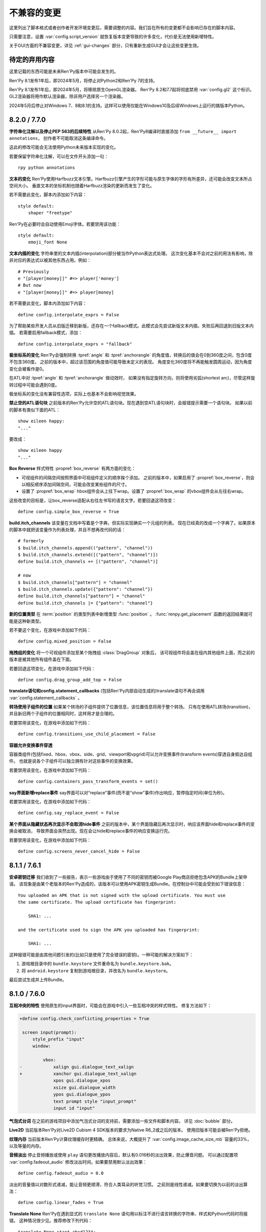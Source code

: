 ﻿.. _incompatible-changes:

不兼容的变更
====================

这里列出了脚本格式或者创作者开发环境变更后，需要调整的内容。我们旨在所有的变更都不会影响已存在的脚本内容。

只需要注意，设置 :var:`config.script_version` 就恢复版本变更导致的许多变化，代价是无法使用新增特性。

关于GUI方面的不兼容变更，详见 :ref:`gui-changes` 部分，只有重新生成GUI才会让这些变更生效。

.. _pending-deprecations:

待定的弃用内容
--------------

这里记载的东西可能是未来Ren'Py版本中可能会发生的。

Ren'Py 8.1发布1年后，即2024年5月，将停止对Python2和Ren'Py 7的支持。

Ren'Py 8.1发布1年后，即2024年5月，将移除原生OpenGL渲染器。
Ren'Py 8.2和7.7起将彻底禁用 :var:`config.gl2` 这个标识。GL2渲染器将用作默认渲染器，除非用户选择另一个渲染器。

2024年5月后停止对Windows 7、8和8.1的支持。这样可以使用仅能在Windows10及后续Windows上运行的搞版本Python。

.. _incompatible-8.2.0:
.. _incompatible-7.7.0:

8.2.0 / 7.7.0
-------------

**字符串化注解以及停止PEP 563的后续特性** 从Ren'Py 8.0.2起，Ren'Py8编译时直接添加 ``from __future__ import annotations``，
创作者不可能取消这条编译命令。

这此的修改可能会无法使用Python未来版本实现的变化。

若要保留字符串化注解，可以在文件开头添加一句：

::

    rpy python annotations

**文本的变化** Ren'Py使用Harfbuzz文本引擎。Harfbuzz引擎产生的字形可能与原生字体的字形有所差异，还可能会改变文本所占空间大小。
垂直文本的坐标机制也随着Harfbuzz渲染的更新而发生了变化。

若不需要此变化，脚本内添加如下内容：

::

    style default:
        shaper "freetype"

Ren'Py在必要时会自动使用Emoji字体。若要禁用该功能：

::

    style default:
        emoji_font None

**文本内插的变化** 字符串里的文本内插(interpolation)部分被当作Python表达式处理。
这次变化基本不会对之前的用法有影响，除非对应的表达式以被其他东西占用。例如：

::

    # Previously
    e "[player[money]]" #=> player['money']
    # But now
    e "[player[money]]" #=> player[money]

若不需要此变化，脚本内添加如下内容：

::

    define config.interpolate_exprs = False

为了帮助某些开发人员从旧版迁移到新版，还存在一个fallback模式。此模式会先尝试新版文本内插，失败后再回退到旧版文本内插。
若需要启用fallback模式，添加：

::

    define config.interpolate_exprs = "fallback"

**极坐标系的变化** Ren'Py会强制转换 :tpref:`angle` 和 :tpref:`anchorangle` 的角度值，转换后的值会在0到360度之间，包含0度不包含360度。
之前的版本中，超过该范围的角度值可能导致未定义的表现。
角度变化360度将不再能触发圆周运动，因为角度变化会被看作是0。

在ATL中对 :tpref:`angle` 和 :tpref:`anchorangle` 做动效时，
如果没有指定旋转方向，则将使用劣弧(shortest arc)，尽管这样旋转过程中可能会遇到0度。

极坐标系的变化没有兼容性选项，实际上也基本不会影响视觉效果。

**禁止空的ATL语句块** 之前版本的Ren'Py允许空的ATL语句块。现在遇到空ATL语句块时，会报错提示需要一个语句块。
如果以前的脚本有类似下面的ATL：

::

    show eileen happy:
    "..."

要改成：

::

    show eileen happy
    "..."

**Box Reverse** 样式特性 :propref:`box_reverse` 有两方面的变化：

* 可视组件的间隔空间按照界面中可视组件定义的顺序挨个添加。
  之前的版本中，如果启用了 :propref:`box_reverse`，则会以相反顺序添加间隔空间，可能会改变某些组件的尺寸。
* 设置了 :propref:`box_wrap` hbox组件会从上往下wrap。设置了 :propref:`box_wrap` 的vbox组件会从左往右wrap。

这些改变的目标是，让box_reverse适配从右往左书写的语言文字。若要回退这项改变：

::

    define config.simple_box_reverse = True

**build.itch_channels** 该变量在文档中写着是个字典，但实际实现确实一个元组的列表。
现在已经真的改成一个字典了。如果原本的脚本中就把该变量作为列表处理，并且不想再改代码的话：

::

    # formerly
    $ build.itch_channels.append(("pattern", "channel"))
    $ build.itch_channels.extend([("pattern", "channel")])
    define build.itch_channels += [("pattern", "channel")]

    # now
    $ build.itch_channels["pattern"] = "channel"
    $ build.itch_channels.update({"pattern": "channel"})
    define build.itch_channels["pattern"] = "channel"
    define build.itch_channels |= {"pattern": "channel"}

**新的位置类型** 在 :term:`position` 的类型列表中新增类型 :func:`position` 。
:func:`renpy.get_placement` 函数的返回结果就可能是这种新类型。

若不要这个变化，在游戏中添加如下代码：
::

    define config.mixed_position = False

**拖拽组的变化** 将一个可视组件添加至某个拖拽组 :class:`DragGroup` 对象后，
该可视组件将会盖在组内其他组件上面，而之前的版本是被其他所有组件盖在下面。

若要回退这项变化，在游戏中添加如下代码：

::

    define config.drag_group_add_top = False

**translate语句和config.statement_callbacks** (包括Ren'Py内部自动生成的)translate语句不再会调用 :var:`config.statement_callbacks` 。

**转场使用子组件的位置** 如果某个转场的子组件提供了位置信息，该位置信息将用于整个转场。
只有在使用ATL转场(transition)，并且新旧两个子组件的位置相同时，这样用才是合理的。

若要禁用该变化，在游戏中添加如下代码：

::

    define config.transitions_use_child_placement = False

**容器允许变换事件穿透**

容器类组件(包括fixed、hbox、vbox、side、grid、viewport和vpgrid)可以允许变换事件(transform events)穿透自身抵达自组件。
也就是说各个子组件可以独立拥有针对这些事件的变换效果。

若要禁用该变化，在游戏中添加如下代码：

::

    define config.containers_pass_transform_events = set()

**say界面新增replace事件** say界面可以对“replace”事件(而不是“show”事件)作出响应，暂停指定时间(单位为秒)。

若要禁用该变化，在游戏中添加如下代码：

::

    define config.say_replace_event = False

**某个界面从隐藏状态再次显示不会取消hide事件** 之前的版本中，某个界面隐藏后再次显示时，响应该界面hide和replace事件的变换会被取消，
导致界面会突然出现。现在会让hide和replace事件的响应变换运行完。

若要禁用该变化，在游戏中添加如下代码：

::

    define config.screens_never_cancel_hide = False

.. _incompatible-8.1.1:
.. _incompatible-7.6.1:

8.1.1 / 7.6.1
-------------

.. _android-key-migration:

**安卓密钥迁移** 我们收到了一些报告，表示一些游戏由于使用了不同的密钥而被Google Play商店拒绝包含APK的Bundle上架申请。
该现象是由某个老版本的Ren'Py造成的，该版本可以使用APK密钥生成Bundle。在控制台中可能会受到如下错误信息：

::

    You uploaded an APK that is not signed with the upload certificate. You must use
    the same certificate. The upload certificate has fingerprint:

        SHA1: ...

    and the certificate used to sign the APK you uploaded has fingerprint:

        SHA1: ...

这种报错可能是由其他问题引发的(比如只是使用了完全错误的密钥)。一种可能的解决方案如下：

1. 游戏根目录中的 ``bundle.keystore`` 文件重命名为 ``bundle.keystore.bak``。
2. 将 ``android.keystore`` 复制到游戏根目录，并改名为 ``bundle.keystore``。

最后尝试生成并上传Bundle。

.. _incompatible-8.1.0:
.. _incompatible-7.6.0:

8.1.0 / 7.6.0
-------------

**互相冲突的特性** 使用原生的input界面时，可能会在游戏中引入一些互相冲突的样式特性。
修复方法如下：

.. code-block:: diff

    +define config.check_conflicting_properties = True

     screen input(prompt):
         style_prefix "input"
         window:

             vbox:
    -            xalign gui.dialogue_text_xalign
    +            xanchor gui.dialogue_text_xalign
                 xpos gui.dialogue_xpos
                 xsize gui.dialogue_width
                 ypos gui.dialogue_ypos
                 text prompt style "input_prompt"
                 input id "input"

**气泡式台词** 在之前的游戏项目中添加气泡式台词的支持前，需要添加一些文件和脚本内容。
详见 :doc:`bubble` 部分。

**Live2D** 当前版本Ren'Py对Live2D Cubism 4 SDK版本的要求为Native R6_2或之后的版本。
使用旧版本可能会被Ren'Py拒绝。

**纹理内存** 当前版本Ren'Py计算纹理缓存时更精确。
总体来说，大概提升了 :var:`config.image_cache_size_mb` 容量的33%，以及等量的内存。

**音频淡出** 停止音频播放或使用 ``play`` 语句更改播放内容后，默认有0.016秒的淡出效果，防止爆音问题。
可以通过配置项 :var:`config.fadeout_audio` 修改淡出时间。如果要禁用默认淡出效果：

::

    define config.fadeout_audio = 0.0


淡出的音量值以对数形式递减，能让音频更顺滑，符合人类耳朵的听觉习惯。
之前则是线性递减。如果要切换为以前的淡出算法：

::

    define config.linear_fades = True

**Translate None** Ren'Py在遇到显式的 ``translate None`` 语句用以标注不进行语言转换的字符串、样式和Python代码时将报错。
这种情况很少见。推荐修改下列代码：

::

    translate None start_abcd1234:
        e "This is a test"

改为：

::

    e "This is a test" id start_abcd1234

也可以直接设置配置项：

::

    define config.check_translate_none = False

**按键映射** :doc:`按键映射 <keymap>` 文档部分大量修改。因此游戏做修改时使用默认的按键映射方案不是个好主意。
不然就要更新或处理原来没有的按键事件。

**文件搜索** 当前版本Ren'Py只会在game/images目录中搜索图片文件，而不管其他类型文件。
如果要在game/images目录中存放其他类型文件，需要设置：

::

    define config.search_prefixes += [ "images/" ]

搜索文件时选用的路径主要考虑文件的用途，而不是文件类型和扩展名。
因此，``renpy.loadable("dlc.jpg")`` 不会搜索game/images/dlc.jpg文件。
如果想要寻找该文件，需要写 ``renpy.loadable("images/dlc.jpg")``。
如果要同时在game和game/images两个路径搜索文件，需要写 ``renpy.loadable("dlc.jpg", "images")``

**安卓** 安卓中需要用到的 ``android.keystore`` 和 ``bundle.keystore`` 文件需要放在项目根目录中，而不再是rapt目录。
这项修改是为了构建不同版本时能使用不同的密钥(key)，或者在不同的安卓版本中使用同一个密钥。

如果想要使用自己拥有的密钥，需要编辑 ``android.json``，把update_keystore设置为False。
然后再编辑 ``rapt/project`` 中的 ``local.properties`` 和 ``bundle.properties``，指向自己的密钥。

安卓配置文件从 ``.android.json`` 改名为 ``android.json``。在旧文件存在的情况下，Ren'Py会自动创建新的文件。

**对话历史** 当前正在显示的对话将进入历史列表(和history界面)。之前的版本中，只有对话完全显示后才会进入历史列表。
正在显示的对话类型会被标记为“current”。

在少数情况下，游戏需要使用旧版本的表现形式，可以修改配置项：

::

    define config.history_current_dialogue = False

**Steam appid** 没有设置 :var:`config.steam_appid` 的情况下，Ren'Py会删除game目录下所有存在的 ``steam_appid.txt`` 文件。
这可以防止使用错误的appid。

**粘滞图层** 新版本引入了粘滞图层的概念，可以根据图像标签(tag)设置显示的图层，而不再是图像定义的默认图层。
在少数情况下，游戏可能要求相同图像标签(tag)的内容同时显示在多个不同的图层上。这种需求是无法实现的。

若要完全禁用粘滞图层，可以修改配置项：

::

    define config.sticky_layers = [ ]

此外，还可以在定义图层时就声明 ``sticky=False``：

::

    init python:
        renpy.add_layer("ptfe", sticky=False)


**方头凹形括号表示Ruby文本**
此版本的Ren'Py引入方头凹形括号表示Ruby文本的语法。
如果原来的游戏中有左方头凹形括号(【)，需要改为连续两个括号转义“【【”后才能正确显示。
(严格来说，只有一对方头凹形括号中出现全角竖条“｜”符号时才必须转义，不过统一语法总是更好。)

若要取消这种Ruby文本语法，在脚本中添加：

::

    define config.lenticular_bracket_ruby = False

**常量存储区** 此版本的Ren'Py引入了 :ref:`常量存储区 <constant-stores>`，并把某些内建的存储常量化了。
常量存储在初始化阶段后不会再改变。以下为存储的常量：

    _errorhandling
    _gamepad
    _renpysteam
    _warper
    audio
    achievement
    build
    director
    iap
    layeredimage
    updater

如果游戏中需要修改存储的某些变量值，(举例来说)可以将对应的变量设置：

::

    define audio._constant = False

**混音器音量** 必须使用新的格式，0.0表示-40dB(电平)，1.0表示0dB(电平)。
若要使用旧版格式：

::

    define config.quadratic_volumes = True

同时，还要将 :var:`config.default_music_volume`、:var:`config.default_sfx_volume` 和 :var:`config.default_voice_volume`
都修改。如果任何一个的值为0.0或1.0，都没效果。

**at transform和全局变量** 在at transform语句块中使用的全局变量不会在变量发生改变时重新计算。
该情况适用于界面中没有用到的ATL。

The recommended fix is to capture the global variable into a local, by changing
推荐的修复方法是，新增一个本地变量，从全局变量赋值。
原脚本：

::

    screen test():
        test "Test":
            at transform:
                xpos global_xpos

需要修改为：

::

    screen test():
        $ local_xpos = global_xpos

        test "Test":
            at transform:
                xpos local_xpos

若要使用原本的设计，需要修改配置项：

::

    define config.at_transform_compare_full_context = True


.. _incompatible-8.0.2:
.. _incompatible-7.5.2:

8.0.2 / 7.5.2
-------------

模态界面会屏蔽 ``pause`` 语句和 :func:`renpy.pause`` 效果，直接终止暂停。
原本是这样的设计，但某些情况下没效果。
若要恢复旧版：

::

    define config.modal_blocks_pause = False

历史记录默认不再使用Ruby/Furigana文本标签。
若要恢复旧版，需要修改screens.rpy文件中的 :var:`gui.history_allow_tags` 配置项：

::

    define gui.history_allow_tags = { "alt", "noalt", "rt", "rb", "art" }

仅在游戏中使用Ruby/Furigana文本标签时才需要注意。

8.0.0 / 7.5.0
-------------

构建分发包时，“Windows, Mac, and Linux for Markets”类型的包不会在添加目录名称和版本号作为zip文件前缀。
若要恢复旧特性，可以在游戏脚本中添加：

::

    init python:
        build.package("market", "zip", "windows linux mac renpy all", "Windows, Mac, Linux for Markets")

对于历史记录中的noalt文本标签，需要编辑 screens.rpy 文件，确保 :var:`gui.history_allow_tags` 中包含“noalt”。
其默认值是：

::

    define gui.history_allow_tags = { "alt", "noalt" }

(该变更在7.4版本中就已添加，只是文档没更新。)

Ren'Py的7.4系列版本中有一些功能反复变更，比如读档后回滚的结果，在 ``after_load`` 脚本标签的变化，
以及 :var:`config.after_load_callbacks` 配置项。
如果你的游戏需要读档后做数据迁移，推荐调用 :func:`renpy.block_rollback` 防止数据变化后的回滚问题。

:var:`config.narrator_menu` 配置项默认值改为True。最近的几个版本中，screen.rpy文件设置的默认值就已经是True了。
若需要改为旧版本：

::

    define config.narrator_menu = False

音效和语音的音频通道将在返回主菜单后自动停止播放。
如果需要回到旧版(返回主菜单后只有movie通道停止)，在游戏脚本中添加：

::

    define config.main_menu_stop_channels = [ "movie" ]

使用 ``call screen`` 调用的界面，默认不再支持前向滚动。
详见 :ref:`变更日志 <call-screen-roll-forward>` 中关于可能引发问题的内容。
前向滚动可以通过所有界面的 `roll_forward` 特性启用：

::

    define config.call_screen_roll_forward = True

用在vbox和hbox中的key和timer语句，不再占据空间。
showif语句中的子组件隐藏式，也同样不占空间。
若需要恢复旧版：

::

    define config.box_skip = False

拖拽组件的 :propref:`focus_mask` 样式特性默认值改为None。
这项改动提升了性能表现，副作用是可视组件的透明像素部分也可以被用于拖动了。
若要恢复旧版功能，将单个拖拽组件的focus_mask特性值设置为True，或者修改全局设置：

::

    style drag:
        focus_mask True

不过两种做法都会降低性能。

样式特性 :propref:`outline_scaling` 的默认值改为“linear”。
窗口缩放系数直接乘以轮廓线大小的值，然后取整。
这可能会导致同心的相近粗细轮廓线可能会混在一起看不清。
若要恢复旧版，将单个文本元素的 outline_scaling 特性设置为“step”，或者修改全局设置：

::

    style default:
        outline_scaling "step"

变换特性 :tpref:`crop_relative` 的默认值改为True，原来为False。
裁剪是若需要指定像素数，需要使用int型数值或 ``absolute`` 数值。
若要恢复旧版的功能，把浮点数转换为整数：

::

    define config.crop_relative_default = False

不过，需要警惕本页文档中的其他内容可能会与上一项引发的冲突，有些部分不能与其他新功能特性同时使用。
比如使用 :tpref:`crop` 特性对 :tpref:`crop_relative` 有用，现在还对 :tpref:`corner1` 和 :tpref:`corner2` 产生影响。

lib/ 目录中针对不同平台的子目录名称发生变化。
``lib/windows-x86_64`` 目录改为 ``lib/py2-windows-x86_64``。
这项改动主要是为了使用Python 3的Ren'py 8版本。
具体的目录名称没有在文档中记录，并且不同的Ren'Py可能会有不同。
我们可以确定的是 ``sys.executable`` 是设置好的。

vpgrid不再能装载超过单元格数量的元素，将 ``allow_underfull`` 特性或 :var:`config.allow_underfull_grids` 配置项设置为True后，只能装在小于单元格数量的元素。

:doc:`层叠式图像 <layeredimage>` 中放置子组件和调整子组件尺寸的方式发生改变。
不再以层叠式图像显示占据的区域，而是以整个界面尺寸，计算子组件的大小和位置，
除非显式指定 :tpref:`xsize`、:tpref:`ysize` 或 :tpref:`xysize` 的值。
若要恢复旧版：

::

    define config.layeredimage_offer_screen = False

或者可以指定层叠式图像的 ``offer_screen`` 特性值为False。

ATL中的 ``function`` 语句仅在运行超过一次之后才限制其运行。
若要恢复旧版，ATL中始终限制function语句：

::

    define config.atl_function_always_blocks = True

7.4.11
------

当前版本Ren'Py将在焦点发生改变，例如界面显示或隐藏时，依然运行某个按钮的unhovered特性。
若要恢复旧版表现：

::

    define config.always_unfocus = False


.. _incompatible-7.4.9:

7.4.9
-----

当前版本Ren'Py在遇到浮点型数值的 :tpref:`xsize` 和 :tpref:`ysize` 时，认为这两个特性表示可用区域的某个比例。
若要恢复回去：

::

    define config.relative_transform_size = False

启用自动语音时，图层、界面和可视组件的阅读顺序发生改变，按与用户的距离从近到远依次朗读。
若要恢复旧的顺序：

::

    define config.tts_front_to_back = False

.. _incompatible-7.4.7:

7.4.7
-----

:propref:`xminimum` 和 :propref:`xmaximum` 都为浮点型数值时，这两个最小值会当作可用区域的一个比例值。
这表示 :propref:`xsize` 也需要调整以达到需要的结果。
这项变更可能会导致某些可视组件的尺寸发生变化。
若要恢复回去：

::

    define config.adjust_minimums = False

ATL可视组件会在其自身首次显示是开始计算动画时间，而不是其所在界面显示时开始计时。
若要恢复回去：

::

    define config.atl_start_on_show = False

输入光标默认闪烁。若要修改：

::

    define config.input_caret_blink = False

.. _incompatible-7-4-6:

7.4.6
-----

7.4.5中对图层清理规则的修改已发生反转。新的 ``camera`` 语句符合新的规则，而 ``show layer`` 语句适用旧规则。

.. _incompatible-7.4.5:

7.4.5
------

当前版本的游戏开发默认使用基于模型的渲染器。若要禁用该渲染器，修改配置项：

::

    define config.gl2 = False

**7.4.6版本已反转**
``scene`` 语句不再清理列表中的图层(layer)。若需要清理图层，使用：

::

    show layer master

“master”是需要清理的图层名称。若要修复旧特性，修改配置项：

::

    define config.scene_clears_layer_at_list = True


.. _incompatible-7.4.3:

7.4.3
-----

当前版本允许用户使用点击(鼠标)忽略使用 :func:`renpy.transition` 转场效果，
使其与使用 ``with`` 的say语句和 ``call screen`` 语句保持一致。
如果要保持原有特性，修改配置项：

::

    define dismiss_blocking_transitions = False


.. _incompatible-7.4.1:

7.4.1
-----

当前版本的暂停效果使用 :func:`renpy.pause` 而不是 ``with Pause(...)`` 。
这意味着用户需要多次点击(鼠标)才能跳过多个暂停。
如果要恢复原来的设置，修改配置项：

::

    define config.pause_with_transition = True

.. _incompatible-7.4:

7.4
---

移动平台仅限于软解解码，可以使用硬件解码播放视频。如果要回归原来的设置：
::

    define config.hw_video = True

当前版本Ren'Py只在图像标签(tag)中至少包含一个属性(attribute)的情况下才会显示侧边栏头像(side image)。禁用该设置：

::

    define config.side_image_requires_attributes = False


7.4版本起，将不再支持初始化阶段以外的场景修改配置项，比如 :var:`config.mouse` 。
请考虑使用 :var:`default_mouse` 配置项设置自定义的鼠标光标。

.. _incompatible-7.3.3:

7.3.3
-----

在配置项 :var:`config.start_callbacks` 中注册的回调功能，任何情况下都会在 ``default`` 语句之后运行。
如果要恢复原来的行为模式(即回调在 ``default`` 语句之前运行)：
::

    define config.early_start_store = True

当视口或vpgrid带有滚动条时，将自动关联minimum、xminimum和yminimum变长特性到对应边的滚动条上，而不仅仅是视口自身的特性。

要绕开这个不兼容点，要么使用 ``viewport_minimum``，``viewport_xminimum`` 和 ``viewport_yminimum``，要么修改配置项：

::

    define config.compat_viewport_minimum = True

.. _incompatible-7.3.0:

7.3.0
-----

界面语言方面，在遇到类似下面的代码时会出现错误提示“a non-constant keyword argument ...
is not allowed after a python block.” ：

::

    screen test():

        default a = 0

        button:
            $ a = 1
            action Return(a)

            text "Test"

原因是，`action` 特性会在Python变量声明之前运行，所以运行结果会返回0而不是1。
如果要禁用这个错误提示功能，请在游戏的game目录下名为 01compat.rpy 的文件中添加一行：

::

    define config.keyword_after_python = True

``side`` 布局的所有子对象的绘制顺序，现在由控制字符串决定。如果要改为原来的固定顺序，请使用：

::

    define config.keep_side_render_order = False

:var:`config.say_attribute_transition_callback` 配置项的接口发生不兼容的改变。
改变后允许使用新旧标签(tag)的集合。
如果要恢复成旧的接口，请使用：

::

    define config.say_attribute_transition_callback_attrs = False

模式参数也有一些改变，当 ``permanent`` 和 ``temporary`` 属性转场都起效时，将返回 ``both`` 。

.. _incompatible-7.2.2:

7.2.2
-----

:var:`config.say_attribute_transition_callback` 配置项已变更，接受一个新的入参，表示显示的图像。

.. _incompatible-7.1.1:

7.1.1
-----

Ren'Py的window auto功能现在会自动判断对话或标题是否带menu语句，并会在合适的时机自动隐藏或显示对话窗口。
启用这项特性需要使用“强制重新编译”。考虑到较老游戏的兼容性问题，这项特性可以通过如下配置关闭：

::

    define config.menu_showed_window = True
    define config.window_auto_show = [ "say" ]
    define config.window_auto_hide = [ "scene", "call screen" ]

由于这并非严格意义上的不兼容变更，对于历史界面(screen)来说，推荐做一点修改。
详见 :ref:`变更日志入口 <history-7.1.1>` 中如何更新游戏的部分。

.. _incompatible-7.1:

7.1
---

当某个图像不正处于显示时，带属性(attribute)的say语句会决定一个头像(side image)，而不是使用之前某个给定的属性。
如果要禁用这项特性，在配置中添加：

::

    define config.say_attributes_use_side_image = False

.. _incompatible-7.0:

7.0
---

Ren'Py现在将自动图像(automatic images)的优先级定义为 init 0，而不是原来那样一个非常低的init级别。
如果需要恢复到以前的情况，需要在游戏脚本中这样写：

::

    init -1:
        define config.late_images_scan = True

现在 :func:`Dissolve` ， :func:`ImageDissolve` 和 :func:`AlphaDissolve` 转场默认使用原可视组件的alpha通道值，就像指定了 ``alpha=True`` 。
如果不使用这个特性，需要在配置中添加：

::

    define config.dissolve_force_alpha = False

已经显示的某个影片精灵(movie sprite)再次使用show命令时，现在会重播该影片。
如果不使用这个特性，需要在配置中添加：

::

    define config.replay_movie_sprites = False


.. _incompatible-6.99-13:

6.99.13
-------

超链接的字体大小继承邻近文本。禁用这个特性，需要在配置中添加：

::

    define config.hyperlink_inherit_size = False

文本标签 {nw} 现在会等待语音和自动语音结束，然后实现文本消失的效果。
如果想禁用这个特性，需要在配置中添加：

::

    define config.nw_voice = False

现在ATL变换(transform)在遇到某个pause语句或者interpolation语句时，会显示至少一帧。
如果游戏中不希望出现这种情况，而是显示为一些快速略过的帧，需要这样配置：

::

    define config.atl_one_frame = False

现在某个语句内显示的图层(layer)，将保持变换(transform)的状态，就跟其他ATL变换一样。
这个特性会导致一些行为表现的变化，例如，语句中多个图层显示的偏移量会保持一致。
如果想禁用这个特性，需要在配置中添加：

::

    define config.keep_show_layer_state = False


如果并非不兼容性变更导致， :func:`renpy.list_files` 会以标准顺序将变更排序。
这会触发Ren'Py对存在歧义的行为进行定，并产生确定的唯一结果。
例如，images目录下有多个同名文件，Ren'Py会随机选取其中之一。(在不同的系统上，选取的文件可能不同。)
现在，Ren'Py运行时总是会选择同一个文件。

.. _incompatible-6.99-12.3:

6.99.12.3
---------

开发者模式下，Ren'Py不再搜索系统已安装的字体文件。
如果游戏使用系统已安装的字体，字体文件应该被复制到game目录下。(但是请确保这个行为符合字体文件的使用许可。)

.. _incompatible-6.99-11:

6.99.11
-------

``style`` 和``translate`` 语句的执行顺序已经改变，详见文档 `the changelog <https://www.renpy.org/doc/html/changelog.html#ren-py-6-99-11>`_ 。
如果不使用这个特性，需要在配置中添加：

::

    define config.new_translate_order = False

注意，不使用这个变更会让新版本的GUI也无法生效。

配置项 :var:`config.quit_action` 的默认值已经变更，改为“游戏中”上下文(context)时退出才会给提示。
如果不使用这个特性，需要在配置中添加：

::

    define config.quit_action = ui.gamemenus("_quit_prompt")


现在Ren'Py增大了按钮和窗口所允许的最大尺寸。
如果不使用这个特性，需要在配置中添加：

::

    define config.enforce_window_max_size = False

.. _incompatible-6.99-9:

6.99.9
------

现在Ren'Py在名为“audio”的通道上播放接口音效，并且支持同时播放多个音效。
该通道的设置未必与定制化的音效通道相同。audio通道可以通过调整配置项 :var:`config.auto_channels` 的值来改变。
或者添加如下代码使用sound通道。

::

    define config.play_channel = "sound"

.. _incompatible-6.99-2:

6.99.2
------

现在Ren'Py会自动扫描图片目录(game目录下名为images的子目录)并搜索图片文件，并基于图片文件名自动定义图像(image)。
如果不使用这个特性，需要在配置中添加：

::

    init python:
        config.image_directory = None


.. _incompatible-6.18:

6.18
----

现在 ``show screen`` 和 ``call screen`` 语句将在界面预处理进程中计算使用的入参。
如果计算结果对某个界面可能会产生副作用， ``show screen`` 和 ``call screen`` 后面就需要使用新增的 ``nopredict`` 分句，这样就不进行预处理。

界面(screen)现在可以接受转场(transition)——转场效果可以让界面从旧的状态转变到新的状态。
如果不使用这个特性，需要将配置项 :var:`config.transition_screens` 设置为false。

同名tag的界面互相替换时，Ren'Py不在使用等式赋值方式转换界面状态。
现在的方法是， :ref:`use语句 <sl-use>` 现在支持 ``id`` 特性，这个特性可以用于显式转换界面状态。

.. _incompatible-6.16:

6.16
----

如果需要使用原来的特性，需要将 `loop` 和 `single_track` 同时设置为true。

.. _incompatible-6.15.7:

6.15.7
------

Ren'Py在 :func:`Preference` 函数中加入了“auto-forward”，可用于控制自动前进模式。
如果需要使用自动前进模式滑动条，就将配置将 :var:`config.default_afm_enable` 设置为None。

.. _incompatible-6.14:

6.14
----

以前的版本中，Ren'Py会将归档文件放入archived目录。当运行游戏或生成归档时，Ren'Py会自动搜索该目录。
现在有了一键打包功能，就没有必要执行这步操作，所有原来在archived目录里的文件都应该移到game目录下。

:func:`MoveTransition` 修改了接口。
如果创作者不想使用重写代码，可以使用OldMoveTransition实现旧版本MoveTransition的功能。
(新旧版本的变化，仅跟使用MoveTransition实现的效果有关。)

:func:`Transform` 修改了特性，可以实现图片的非对称缩放和旋转。这与旧版的使用方法不同。


.. _incompatible-6.13.8:

6.13.8
------

旧式的字符串替换重新默认为启用状态。
如果创作者写的代码(使用6.13和6.13.7之间的版本)，在say语句或menu语句中使用了 % ，可以直接替换为 %% ，或者添加如下代码：

::

    init python:
        config.old_substitutions = False

.. _incompatible-6.13:

6.13
----

关于文本特性的许多变化会对游戏开发产生多种影响。
最大的变化是，引入了新式的(方括号)文本替换，并淘汰了旧式的(使用百分号)文本替换方案。
如果需要恢复旧式特性，需要使用以下配置：

::

    init python:
        config.old_substitutions = True
        config.new_substitutions = False

将两项都设置为True后，就可以在同一个游戏里混用新式和旧式文本替换。

Ren'Py还修改了默认的线性传送(line-wrapping)特性。新的特性不会再增加某个段落中的的行数，它可能会修改每行内单词。
如果需要使用旧特性，可以添加如下代码：

::

    init python:
        style.default.layout = "greedy"
        style.default.language = "western"

行间距为负数的bug已经修复。这个修复能导致语句块中显示文本高度会有一点缩进。
如果需要使用旧版特性，使用如下配置：

::

    init python:
        config.broken_line_spacing = True

最后，新的文本代码可能会在显示慢速文本时需要手工调整，特别是在负值的行间距情况下。
可以考虑调整 :propref:`line_overlap_split` 的值来修正。

.. _incompatible-6.12.1:

6.12.1
------

图像的名称，已经从静态名改为基于属性的命名方式。这个特性可能会导致原先唯一的图像名称变成同名图像。
如果需要禁用基础属性的图像命名，将配置项 :var:`config.image_attributes` 设置为False。

不显式提供一个变换(transform)或ATL语句块(block)的情况下显示某个图像，将保持那个图像前一个使用的变换(transform)。
这意味着，某个移动中的图像将保持移动状态。如果需要使用旧的特性，可以将配置项 :var:`config.keep_running_transform` 设置为False。

:func:`Character` 的 `image` 入参含义发生变化。
旧版本的含义在基于界面环境下不能被支持。
出于兼容性的考量，将配置项 :var:`config.new_character_image_argument` 设置为False可以使用恢复旧版的含义。

.. _incompatible-6.12.0:

6.12.0
------

:ref:`choice-screen` 和 ``nvl_choice`` 界面内的 `items` 参数定义已改变。
``nvl_choice`` 界面不再作为 :ref:`nvl-screen` 的代替。

为了允许预加载图像，可以在任意时刻唤起界面，除非预加载特性(property)的值是False。
当预加载特性的值不为False时，从最初的显示开始，界面就不应该导致任何副作用。

由于某些性能原因，Ren'Py现在忽略ImageReference的位置特性(property)。
这意味着style.image_placement类型的位置特性都会被忽略。如果需要恢复旧版本的特性，将配置项 :var:`config.imagereference_respects_position` 设置为True。

.. _incompatible-6.11.1:

6.11.1
------

:func:`MoveTransition` 已修改为适应移动可视组件的xoffset和yoffset参数。
用于移动的功能函数现在使用 `xoffset` 和 `yoffset` 作为入参。内建的移动功能函数使用这些参数可以正常运行。
用户自定义功能函数需要升级，正确使用或者忽略这些新增入参。


.. _incompatible-6.11.0:

6.11.0
------

* 通过配置项 :var:`config.default_transform` 指定的变换(transform)用于初始化show和hide语句中图像的变换特性(property)。该变换的默认值将 :propref:`xpos` 和 :propref:`xanchor` 设置为0.5， :propref:`ypos` 和 :propref:`yanchor` 设置为1.0。

  这个特性防止风格特性的默认值发生改变。在之前的版本中，风格特性未被初始化的情况下，默认值均为0.

  在ATL变换中包含 :var:`reset` ，所有这些特性都可以被重新设置回0。因此，创作者可以停用默认变化，并恢复到老版本的特性，使用如下配置：

  ::

    init python:
        style.image_placement.xpos = 0.5
        style.image_placement.ypos = 1.0
        style.image_placement.xanchor = 0.5
        style.image_placement.yanchor = 1.0

        config.default_transform = None

* 如果某个变换没有定义全部的位置(position)特性，包括 :propref:`xpos`， :propref:`ypos`， :propref:`xanchor` 和 :propref:`yanchor` ，就会尝试从该变化的子组件或子特性中获取对应特性的值，前提是其子组件或子特性中定义了对应特性的值。

  这个特性允许某个变换控制可视组件的水平运动，而另一个变换控制可视组件的垂直运动。不过这个特性与之前的不兼容。
  可以修改配置项 :var:`config.transform_uses_child_position` 禁用新特性。

  ::

    init python:
        config.transform_uses_child_position = False

.. _incompatible-6.10.1:

6.10.0
------

* 几个默认的位置名称(left，right，center，truecenter，offscreenleft和offscreenright)，现在已定义为ATL变换(transform)。这意味着在某个位置显示图像后，图像的位置会被记录。如果不需要使用这个特性，要重定义所有位置，添加如下代码：

::

    define left = Position(xalign=0.0)
    define center = Position(xalign=0.5)
    define truecenter = Position(xalign=0.5, yalign=0.5)
    define right = Position(xalign=1.0)
    define offscreenleft = Position(xpos=0.0, xanchor=1.0)
    define offscreenright = Position(xpos=1.0, xanchor=0.0)

.. _incompatible-6.9.2:

6.9.2
-----

* 如果要将你的游戏从Ren'Py 6.9.2或更低版本迁移到高版本，将包含游戏的目录复制到工程目录中。创作者可以点击启动器中的“设置”、再进入“工程目录”，即可选中一个需要的工程。详见 `Ren'Py 6.9.2 发布说明 <http://www.renpy.org/wiki/renpy/releases/6.9.2>`_ 查看更低版本的迁移方法。


